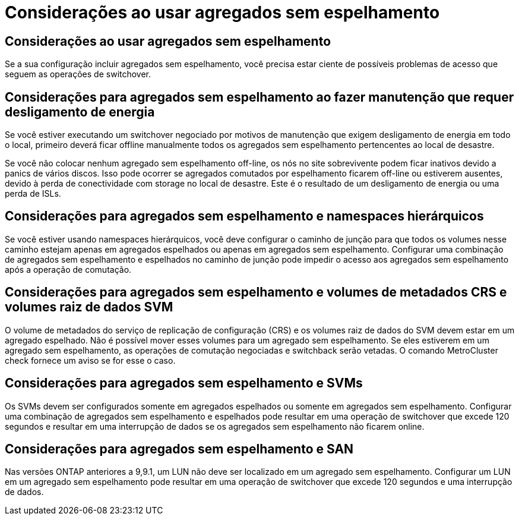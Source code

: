 = Considerações ao usar agregados sem espelhamento
:allow-uri-read: 




== Considerações ao usar agregados sem espelhamento

Se a sua configuração incluir agregados sem espelhamento, você precisa estar ciente de possíveis problemas de acesso que seguem as operações de switchover.



== Considerações para agregados sem espelhamento ao fazer manutenção que requer desligamento de energia

Se você estiver executando um switchover negociado por motivos de manutenção que exigem desligamento de energia em todo o local, primeiro deverá ficar offline manualmente todos os agregados sem espelhamento pertencentes ao local de desastre.

Se você não colocar nenhum agregado sem espelhamento off-line, os nós no site sobrevivente podem ficar inativos devido a panics de vários discos. Isso pode ocorrer se agregados comutados por espelhamento ficarem off-line ou estiverem ausentes, devido à perda de conectividade com storage no local de desastre. Este é o resultado de um desligamento de energia ou uma perda de ISLs.



== Considerações para agregados sem espelhamento e namespaces hierárquicos

Se você estiver usando namespaces hierárquicos, você deve configurar o caminho de junção para que todos os volumes nesse caminho estejam apenas em agregados espelhados ou apenas em agregados sem espelhamento. Configurar uma combinação de agregados sem espelhamento e espelhados no caminho de junção pode impedir o acesso aos agregados sem espelhamento após a operação de comutação.



== Considerações para agregados sem espelhamento e volumes de metadados CRS e volumes raiz de dados SVM

O volume de metadados do serviço de replicação de configuração (CRS) e os volumes raiz de dados do SVM devem estar em um agregado espelhado. Não é possível mover esses volumes para um agregado sem espelhamento. Se eles estiverem em um agregado sem espelhamento, as operações de comutação negociadas e switchback serão vetadas. O comando MetroCluster check fornece um aviso se for esse o caso.



== Considerações para agregados sem espelhamento e SVMs

Os SVMs devem ser configurados somente em agregados espelhados ou somente em agregados sem espelhamento. Configurar uma combinação de agregados sem espelhamento e espelhados pode resultar em uma operação de switchover que excede 120 segundos e resultar em uma interrupção de dados se os agregados sem espelhamento não ficarem online.



== Considerações para agregados sem espelhamento e SAN

Nas versões ONTAP anteriores a 9,9.1, um LUN não deve ser localizado em um agregado sem espelhamento. Configurar um LUN em um agregado sem espelhamento pode resultar em uma operação de switchover que excede 120 segundos e uma interrupção de dados.

